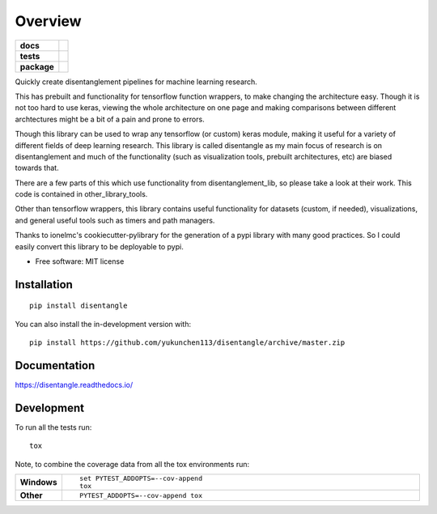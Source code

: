 ========
Overview
========

.. start-badges

.. list-table::
    :stub-columns: 1

    * - docs
      - |docs|
    * - tests
      - | |travis| |requires|
        | |codecov|
    * - package
      - | |version| |wheel| |supported-versions| |supported-implementations|
        | |commits-since|
.. |docs| image:: https://readthedocs.org/projects/disentangle/badge/?style=flat
    :target: https://readthedocs.org/projects/disentangle
    :alt: Documentation Status

.. |travis| image:: https://api.travis-ci.org/yukunchen113/disentangle.svg?branch=master
    :alt: Travis-CI Build Status
    :target: https://travis-ci.org/yukunchen113/disentangle

.. |requires| image:: https://requires.io/github/yukunchen113/disentangle/requirements.svg?branch=master
    :alt: Requirements Status
    :target: https://requires.io/github/yukunchen113/disentangle/requirements/?branch=master

.. |codecov| image:: https://codecov.io/gh/yukunchen113/disentangle/branch/master/graphs/badge.svg?branch=master
    :alt: Coverage Status
    :target: https://codecov.io/github/yukunchen113/disentangle

.. |version| image:: https://img.shields.io/pypi/v/disentangle.svg
    :alt: PyPI Package latest release
    :target: https://pypi.org/project/disentangle

.. |wheel| image:: https://img.shields.io/pypi/wheel/disentangle.svg
    :alt: PyPI Wheel
    :target: https://pypi.org/project/disentangle

.. |supported-versions| image:: https://img.shields.io/pypi/pyversions/disentangle.svg
    :alt: Supported versions
    :target: https://pypi.org/project/disentangle

.. |supported-implementations| image:: https://img.shields.io/pypi/implementation/disentangle.svg
    :alt: Supported implementations
    :target: https://pypi.org/project/disentangle

.. |commits-since| image:: https://img.shields.io/github/commits-since/yukunchen113/disentangle/v0.0.5.svg
    :alt: Commits since latest release
    :target: https://github.com/yukunchen113/disentangle/compare/v0.0.5...master



.. end-badges

Quickly create disentanglement pipelines for machine learning research.

This has prebuilt and functionality for tensorflow function wrappers, to make changing the architecture easy. Though it is not too hard to use keras, viewing the whole architecture on one page and making comparisons between different archtectures might be a bit of a pain and prone to errors. 

Though this library can be used to wrap any tensorflow (or custom) keras module, making it useful for a variety of different fields of deep learning research. This library is called disentangle as my main focus of research is on disentanglement and much of the functionality (such as visualization tools, prebuilt architectures, etc) are biased towards that.

There are a few parts of this which use functionality from disentanglement_lib, so please take a look at their work. This code is contained in other_library_tools.

Other than tensorflow wrappers, this library contains useful functionality for datasets (custom, if needed), visualizations, and general useful tools such as timers and path managers.

Thanks to ionelmc's cookiecutter-pylibrary for the generation of a pypi library with many good practices. So I could easily convert this library to be deployable to pypi.

* Free software: MIT license

Installation
============

::

    pip install disentangle

You can also install the in-development version with::

    pip install https://github.com/yukunchen113/disentangle/archive/master.zip


Documentation
=============


https://disentangle.readthedocs.io/


Development
===========

To run all the tests run::

    tox

Note, to combine the coverage data from all the tox environments run:

.. list-table::
    :widths: 10 90
    :stub-columns: 1

    - - Windows
      - ::

            set PYTEST_ADDOPTS=--cov-append
            tox

    - - Other
      - ::

            PYTEST_ADDOPTS=--cov-append tox
